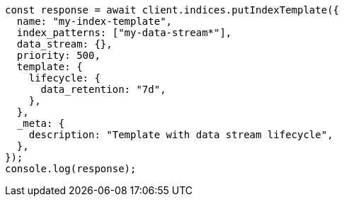 // This file is autogenerated, DO NOT EDIT
// Use `node scripts/generate-docs-examples.js` to generate the docs examples

[source, js]
----
const response = await client.indices.putIndexTemplate({
  name: "my-index-template",
  index_patterns: ["my-data-stream*"],
  data_stream: {},
  priority: 500,
  template: {
    lifecycle: {
      data_retention: "7d",
    },
  },
  _meta: {
    description: "Template with data stream lifecycle",
  },
});
console.log(response);
----
